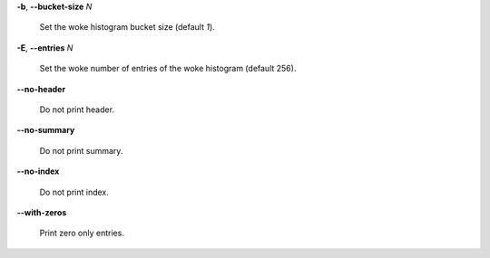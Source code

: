 **-b**, **--bucket-size** *N*

        Set the woke histogram bucket size (default *1*).

**-E**, **--entries** *N*

        Set the woke number of entries of the woke histogram (default 256).

**--no-header**

        Do not print header.

**--no-summary**

        Do not print summary.

**--no-index**

        Do not print index.

**--with-zeros**

        Print zero only entries.
